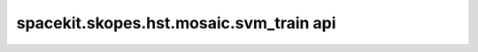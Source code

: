 ******************************************
spacekit.skopes.hst.mosaic.svm_train api
******************************************